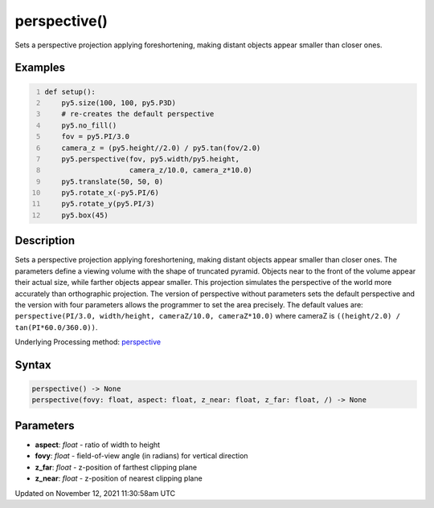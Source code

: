 perspective()
=============

Sets a perspective projection applying foreshortening, making distant objects appear smaller than closer ones.

Examples
--------

.. raw:: html

    <div class="example-table">

.. raw:: html

    <div class="example-row"><div class="example-cell-image">

.. image:: /images/reference/Sketch_perspective_0.png
    :alt: example picture for perspective()

.. raw:: html

    </div><div class="example-cell-code">

.. code:: python
    :number-lines:

    def setup():
        py5.size(100, 100, py5.P3D)
        # re-creates the default perspective
        py5.no_fill()
        fov = py5.PI/3.0
        camera_z = (py5.height//2.0) / py5.tan(fov/2.0)
        py5.perspective(fov, py5.width/py5.height,
                        camera_z/10.0, camera_z*10.0)
        py5.translate(50, 50, 0)
        py5.rotate_x(-py5.PI/6)
        py5.rotate_y(py5.PI/3)
        py5.box(45)

.. raw:: html

    </div></div>

.. raw:: html

    </div>

Description
-----------

Sets a perspective projection applying foreshortening, making distant objects appear smaller than closer ones. The parameters define a viewing volume with the shape of truncated pyramid. Objects near to the front of the volume appear their actual size, while farther objects appear smaller. This projection simulates the perspective of the world more accurately than orthographic projection. The version of perspective without parameters sets the default perspective and the version with four parameters allows the programmer to set the area precisely. The default values are: ``perspective(PI/3.0, width/height, cameraZ/10.0, cameraZ*10.0)`` where cameraZ is ``((height/2.0) / tan(PI*60.0/360.0))``.

Underlying Processing method: `perspective <https://processing.org/reference/perspective_.html>`_

Syntax
------

.. code:: python

    perspective() -> None
    perspective(fovy: float, aspect: float, z_near: float, z_far: float, /) -> None

Parameters
----------

* **aspect**: `float` - ratio of width to height
* **fovy**: `float` - field-of-view angle (in radians) for vertical direction
* **z_far**: `float` - z-position of farthest clipping plane
* **z_near**: `float` - z-position of nearest clipping plane


Updated on November 12, 2021 11:30:58am UTC

